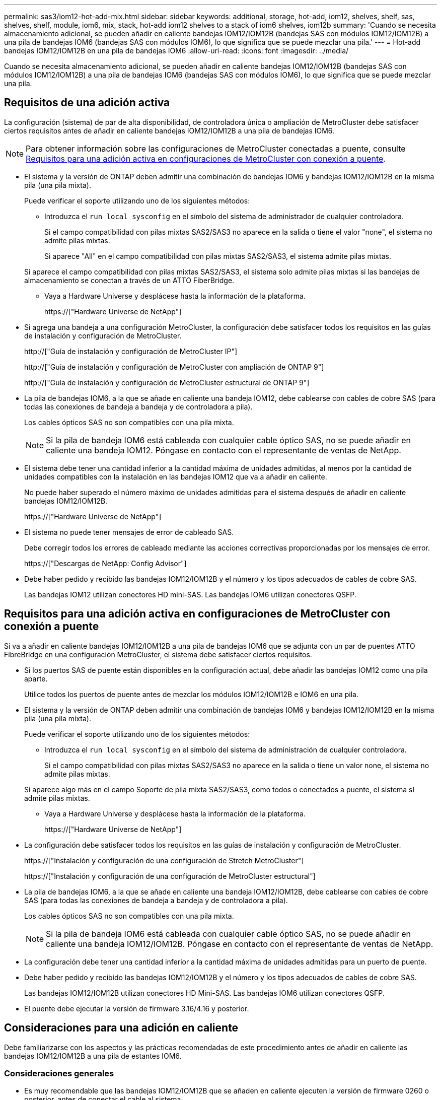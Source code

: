 ---
permalink: sas3/iom12-hot-add-mix.html 
sidebar: sidebar 
keywords: additional, storage, hot-add, iom12, shelves, shelf, sas, shelves, shelf, module, iom6, mix, stack, hot-add iom12 shelves to a stack of iom6 shelves, iom12b 
summary: 'Cuando se necesita almacenamiento adicional, se pueden añadir en caliente bandejas IOM12/IOM12B (bandejas SAS con módulos IOM12/IOM12B) a una pila de bandejas IOM6 (bandejas SAS con módulos IOM6), lo que significa que se puede mezclar una pila.' 
---
= Hot-add bandejas IOM12/IOM12B en una pila de bandejas IOM6
:allow-uri-read: 
:icons: font
:imagesdir: ../media/


[role="lead"]
Cuando se necesita almacenamiento adicional, se pueden añadir en caliente bandejas IOM12/IOM12B (bandejas SAS con módulos IOM12/IOM12B) a una pila de bandejas IOM6 (bandejas SAS con módulos IOM6), lo que significa que se puede mezclar una pila.



== Requisitos de una adición activa

La configuración (sistema) de par de alta disponibilidad, de controladora única o ampliación de MetroCluster debe satisfacer ciertos requisitos antes de añadir en caliente bandejas IOM12/IOM12B a una pila de bandejas IOM6.


NOTE: Para obtener información sobre las configuraciones de MetroCluster conectadas a puente, consulte <<Requisitos para una adición activa en configuraciones de MetroCluster con conexión a puente>>.

* El sistema y la versión de ONTAP deben admitir una combinación de bandejas IOM6 y bandejas IOM12/IOM12B en la misma pila (una pila mixta).
+
Puede verificar el soporte utilizando uno de los siguientes métodos:

+
** Introduzca el ``run local sysconfig`` en el símbolo del sistema de administrador de cualquier controladora.
+
Si el campo compatibilidad con pilas mixtas SAS2/SAS3 no aparece en la salida o tiene el valor "none", el sistema no admite pilas mixtas.

+
Si aparece "All" en el campo compatibilidad con pilas mixtas SAS2/SAS3, el sistema admite pilas mixtas.

+
Si aparece el campo compatibilidad con pilas mixtas SAS2/SAS3, el sistema solo admite pilas mixtas si las bandejas de almacenamiento se conectan a través de un ATTO FiberBridge.

** Vaya a Hardware Universe y desplácese hasta la información de la plataforma.
+
https://["Hardware Universe de NetApp"]



* Si agrega una bandeja a una configuración MetroCluster, la configuración debe satisfacer todos los requisitos en las guías de instalación y configuración de MetroCluster.
+
http://["Guía de instalación y configuración de MetroCluster IP"]

+
http://["Guía de instalación y configuración de MetroCluster con ampliación de ONTAP 9"]

+
http://["Guía de instalación y configuración de MetroCluster estructural de ONTAP 9"]

* La pila de bandejas IOM6, a la que se añade en caliente una bandeja IOM12, debe cablearse con cables de cobre SAS (para todas las conexiones de bandeja a bandeja y de controladora a pila).
+
Los cables ópticos SAS no son compatibles con una pila mixta.

+

NOTE: Si la pila de bandeja IOM6 está cableada con cualquier cable óptico SAS, no se puede añadir en caliente una bandeja IOM12. Póngase en contacto con el representante de ventas de NetApp.

* El sistema debe tener una cantidad inferior a la cantidad máxima de unidades admitidas, al menos por la cantidad de unidades compatibles con la instalación en las bandejas IOM12 que va a añadir en caliente.
+
No puede haber superado el número máximo de unidades admitidas para el sistema después de añadir en caliente bandejas IOM12/IOM12B.

+
https://["Hardware Universe de NetApp"]

* El sistema no puede tener mensajes de error de cableado SAS.
+
Debe corregir todos los errores de cableado mediante las acciones correctivas proporcionadas por los mensajes de error.

+
https://["Descargas de NetApp: Config Advisor"]

* Debe haber pedido y recibido las bandejas IOM12/IOM12B y el número y los tipos adecuados de cables de cobre SAS.
+
Las bandejas IOM12 utilizan conectores HD mini-SAS. Las bandejas IOM6 utilizan conectores QSFP.





== Requisitos para una adición activa en configuraciones de MetroCluster con conexión a puente

Si va a añadir en caliente bandejas IOM12/IOM12B a una pila de bandejas IOM6 que se adjunta con un par de puentes ATTO FibreBridge en una configuración MetroCluster, el sistema debe satisfacer ciertos requisitos.

* Si los puertos SAS de puente están disponibles en la configuración actual, debe añadir las bandejas IOM12 como una pila aparte.
+
Utilice todos los puertos de puente antes de mezclar los módulos IOM12/IOM12B e IOM6 en una pila.

* El sistema y la versión de ONTAP deben admitir una combinación de bandejas IOM6 y bandejas IOM12/IOM12B en la misma pila (una pila mixta).
+
Puede verificar el soporte utilizando uno de los siguientes métodos:

+
** Introduzca el ``run local sysconfig`` en el símbolo del sistema de administración de cualquier controladora.
+
Si el campo compatibilidad con pilas mixtas SAS2/SAS3 no aparece en la salida o tiene un valor none, el sistema no admite pilas mixtas.

+
Si aparece algo más en el campo Soporte de pila mixta SAS2/SAS3, como todos o conectados a puente, el sistema sí admite pilas mixtas.

** Vaya a Hardware Universe y desplácese hasta la información de la plataforma.
+
https://["Hardware Universe de NetApp"]



* La configuración debe satisfacer todos los requisitos en las guías de instalación y configuración de MetroCluster.
+
https://["Instalación y configuración de una configuración de Stretch MetroCluster"]

+
https://["Instalación y configuración de una configuración de MetroCluster estructural"]

* La pila de bandejas IOM6, a la que se añade en caliente una bandeja IOM12/IOM12B, debe cablearse con cables de cobre SAS (para todas las conexiones de bandeja a bandeja y de controladora a pila).
+
Los cables ópticos SAS no son compatibles con una pila mixta.

+

NOTE: Si la pila de bandeja IOM6 está cableada con cualquier cable óptico SAS, no se puede añadir en caliente una bandeja IOM12/IOM12B. Póngase en contacto con el representante de ventas de NetApp.

* La configuración debe tener una cantidad inferior a la cantidad máxima de unidades admitidas para un puerto de puente.
* Debe haber pedido y recibido las bandejas IOM12/IOM12B y el número y los tipos adecuados de cables de cobre SAS.
+
Las bandejas IOM12/IOM12B utilizan conectores HD Mini-SAS. Las bandejas IOM6 utilizan conectores QSFP.

* El puente debe ejecutar la versión de firmware 3.16/4.16 y posterior.




== Consideraciones para una adición en caliente

Debe familiarizarse con los aspectos y las prácticas recomendadas de este procedimiento antes de añadir en caliente las bandejas IOM12/IOM12B a una pila de estantes IOM6.



=== Consideraciones generales

* Es muy recomendable que las bandejas IOM12/IOM12B que se añaden en caliente ejecuten la versión de firmware 0260 o posterior, antes de conectar el cable al sistema.
+
La existencia de una versión compatible de firmware de bandeja protege contra problemas de acceso a la pila de almacenamiento si se cableó la bandeja añadida en activo con el paquete de forma incorrecta.

+
Después de descargar el firmware de la bandeja IOM12/IOM12B a las bandejas, compruebe que la versión de firmware sea 0260 o posterior. Para ello, introduzca el `storage shelf show -module` comando en la consola de cualquier controladora.

* No se admite la consolidación de pilas no disruptiva.
+
No puede utilizar este procedimiento para añadir bandejas de discos en activo que se quitaron en caliente de otra pila en el mismo sistema cuando el sistema esté encendido y sirviendo datos (se está realizando una I/o).

* Puede utilizar este procedimiento para añadir bandejas de discos en activo que se quitaron en caliente dentro del mismo sistema MetroCluster si la bandeja afectada tiene agregados reflejados.
* Cuando se añaden bandejas en caliente con módulos IOM12 a una pila de bandejas con módulos IOM6, el rendimiento de toda la pila funciona a 6 Gbps (se ejecuta a la velocidad común más baja).
+
Si las bandejas que añade en caliente son bandejas que se han actualizado desde los módulos IOM3 o IOM6, hasta los módulos IOM12, la pila funciona a 12 Gbps; sin embargo, el plano posterior de la bandeja y las capacidades de disco pueden limitar el rendimiento del disco a 3 Gbps o 6 Gbps.

* Después de cablear una bandeja añadida en caliente, ONTAP reconoce la bandeja:
+
** La propiedad de la unidad se asigna si la asignación automática de unidad está habilitada.
** El firmware de la bandeja (IOM) y el de las unidades deben actualizarse automáticamente, si es necesario.
+

NOTE: Las actualizaciones de firmware pueden tardar hasta 30 minutos.







=== Consideraciones sobre prácticas recomendadas

* *Mejor práctica:* la mejor práctica es tener versiones actuales del firmware de la bandeja (IOM) y de las unidades en el sistema antes de añadir en caliente una bandeja.
+
https://["Descargas de NetApp: Firmware de bandeja de discos"]

+
https://["Descargas de NetApp: Firmware de la unidad de disco"]




NOTE: No revierte el firmware a una versión que no admite la bandeja y sus componentes.

* *Mejor práctica:* la mejor práctica es tener instalada la versión actual del paquete de cualificación de disco (DQP) antes de agregar en caliente una bandeja.
+
Si tiene instalada la versión actual del DQP, el sistema podrá reconocer y utilizar unidades recién cualificadas. Esto evita mensajes de eventos del sistema sobre la información no actualizada de la unidad y la prevención de la partición de unidades, ya que no se reconocen las unidades. El DQP también notifica el firmware de la unidad no actual.

+
https://["Descargas de NetApp: Paquete de cualificación de disco"^]

* *Mejor práctica:* la mejor práctica es ejecutar Active IQ Config Advisor antes y después de añadir en caliente un estante.
+
Si se ejecuta Active IQ Config Advisor antes de añadir una bandeja en caliente, se proporciona una Snapshot de la conectividad SAS existente, se comprueban las versiones del firmware de la bandeja (IOM) y se puede verificar un ID de bandeja ya en uso en el sistema. Si se ejecuta Active IQ Config Advisor después de añadir una bandeja en caliente, es posible verificar que las bandejas se cablean correctamente y que los ID de bandeja son únicos en el sistema.

+
https://["Descargas de NetApp: Config Advisor"]

* *Mejor práctica:* la mejor práctica es tener ACP en banda (IBACP) funcionando en su sistema.
+
** Para los sistemas en los que se está ejecutando IBAP, IBACP se activa automáticamente en las bandejas IOM12 con adición en caliente.
** Para los sistemas en los que está habilitada una ACP fuera de banda, las funcionalidades de ACP no están disponibles en las bandejas IOM12.
+
Debe migrar a IBACP y eliminar el cableado ACP fuera de banda.

** Si el sistema no ejecuta IBACP y el sistema cumple los requisitos de IBACP, puede migrar el sistema a IBACP antes de añadir una bandeja IOM12.
+
https://["Instrucciones para migrar a IBACP"]

+

NOTE: Las instrucciones de migración proporcionan los requisitos del sistema para IBACP.







== Prepare la asignación manual de la propiedad de una unidad para una adición de activo

Si va a asignar manualmente la propiedad de una unidad para las bandejas IOM12 que va a añadir en caliente, debe deshabilitar la asignación automática de unidades si está habilitada.

.Antes de empezar
Debe haber cumplido los requisitos del sistema.

<<Requisitos de una adición activa>>

<<Requisitos para una adición activa en configuraciones de MetroCluster con conexión a puente>>

.Acerca de esta tarea
Si tiene una pareja de alta disponibilidad, debe asignar manualmente la propiedad de la unidad si las unidades de la bandeja serán propiedad de ambos módulos de controladora.

.Pasos
. Compruebe si la asignación automática de unidades está habilitada: `storage disk option show`
+
Si tiene un par de alta disponibilidad, puede introducir el comando en cualquier módulo de la controladora.

+
Si la asignación automática de unidades está activada, la salida muestra `on` En la columna "'asignación automática'" (para cada módulo de controlador).

. Si la asignación automática de unidades está habilitada, deshabilítela: `storage disk option modify -node _node_name_ -autoassign off`
+
Si tiene una pareja de alta disponibilidad o una configuración MetroCluster de dos nodos, debe deshabilitar la asignación automática de unidades en ambos módulos de la controladora.





== Instale las bandejas para una adición activa

Para cada bandeja que se añade en caliente, debe instalar la bandeja en un rack, conectar los cables de alimentación, encender la bandeja y configurar el ID de bandeja.

. Instale el kit de montaje en rack (para instalaciones de rack de dos o cuatro parantes) que se incluye con la bandeja de discos mediante el folleto de instalación incluido con el kit.
+
[NOTE]
====
Si va a instalar varias bandejas de discos, debe instalarlas desde la parte inferior a la parte superior del rack para lograr la mejor estabilidad.

====
+
[CAUTION]
====
No monte la bandeja de discos en un rack de tipo telco; el peso de la bandeja de discos puede hacer que se desplome en el rack por su propio peso.

====
. Instale y asegure la bandeja de discos en los soportes de soporte y el rack mediante el folleto de instalación incluido con el kit.
+
Para que una bandeja de discos sea más ligera y fácil de maniobrar, quite las fuentes de alimentación y los módulos de I/o (IOM).

+
Para las bandejas de discos DS460C, aunque las unidades se empaquetan por separado, que hace que la bandeja sea más ligera, una bandeja DS460C vacía sigue pesa aproximadamente 132 lb (60 kg); por lo tanto, tenga la siguiente precaución al mover una bandeja.

+

CAUTION: Se recomienda utilizar un elevador mecánico o cuatro personas utilizando las asas de elevación para mover de forma segura un estante DS460C vacío.

+
El envío DS460C se ha envasado con cuatro asas de elevación desmontables (dos por cada lado). Para utilizar las asas de elevación, las instala insertando las pestañas de las asas en las ranuras del lateral de la bandeja y empujando hacia arriba hasta que encajen en su lugar. A continuación, conforme deslice la bandeja de discos sobre los raíles, separe un conjunto de asas cada vez mediante el pestillo de pulgar. La siguiente ilustración muestra cómo acoplar un asa de elevación.

+
image::../media/drw_ds460c_handles.gif[asas drw ds460c]

. Vuelva a instalar todas las fuentes de alimentación y los IOM que quitó antes de instalar la bandeja de discos en el rack.
. Si va a instalar una bandeja de discos DS460C, instale las unidades en los cajones de unidades; de lo contrario, vaya al siguiente paso.
+
[NOTE]
====
Utilice siempre una muñequera ESD conectada a una superficie sin pintar en el chasis de la caja de almacenamiento para evitar descargas estáticas.

Si no hay ninguna correa de mano disponible, toque una superficie sin pintar en el chasis de la caja de almacenamiento antes de manejar la unidad de disco.

====
+
Si adquirió una bandeja parcialmente llena, lo que significa que la bandeja tiene menos de 60 unidades compatibles, para cada cajón instale las unidades de la siguiente manera:

+
** Instale las primeras cuatro unidades en las ranuras delanteras (0, 3, 6 y 9).
+

NOTE: *Riesgo de avería del equipo:* para permitir un flujo de aire adecuado y evitar el sobrecalentamiento, instale siempre las cuatro primeras unidades en las ranuras delanteras (0, 3, 6 y 9).

** Para las unidades restantes, distribuirlas de manera uniforme en cada cajón.




En la siguiente ilustración, se muestra el número de las unidades de 0 a 11 en cada cajón de unidades de la bandeja.

image::../media/dwg_trafford_drawer_with_hdds_callouts.gif[cajón dwg trafford con anotaciones a hdd]

. Abra el cajón superior de la bandeja.
. Retire una unidad de su bolsa ESD.
. Levante la palanca de leva de la transmisión hasta la posición vertical.
. Alinee los dos botones elevados de cada lado del portador de unidades con el espacio correspondiente del canal de la unidad en el cajón de la unidad.
+
image::../media/28_dwg_e2860_de460c_drive_cru.gif[caja de accionamiento de 28 dwg e2860 de460c]

+
[cols="10,90"]
|===


| image:../media/legend_icon_01.png[""] | Botón elevado en el lado derecho del portador de la unidad 
|===
. Baje la unidad en línea recta hacia abajo y, a continuación, gire la palanca de leva hacia abajo hasta que la unidad encaje en su lugar bajo el pestillo de liberación naranja.
. Repita los mismos pasos anteriores para cada unidad del cajón.
+
Debe asegurarse de que las ranuras 0, 3, 6 y 9 de cada cajón contengan unidades.

. Empuje con cuidado el cajón de la unidad de nuevo dentro de la carcasa.
+
|===


 a| 
image:../media/2860_dwg_e2860_de460c_gentle_close.gif[""]



 a| 

CAUTION: *Posible pérdida de acceso a datos:* nunca cierre el cajón. Empuje el cajón lentamente para evitar que el cajón se arreste y cause daños a la matriz de almacenamiento.

|===
. Cierre el cajón de mando empujando ambas palancas hacia el centro.
. Repita estos pasos para cada cajón de la bandeja de discos.
. Conecte el panel frontal.
+
.. Si va a añadir varias bandejas de discos, repita los pasos anteriores para cada bandeja de discos que esté instalando.
.. Conecte las fuentes de alimentación a cada bandeja de discos:


. Conecte primero los cables de alimentación a las bandejas de discos, fijándolos en su sitio con el retenedor del cable de alimentación y, a continuación, conecte los cables de alimentación a distintas fuentes de alimentación para obtener resistencia.
. Encienda las fuentes de alimentación de cada bandeja de discos y espere a que las unidades de discos se activen.
+
.. Defina el ID de bandeja para cada bandeja que va a añadir en caliente a un ID único dentro del par de alta disponibilidad o de la configuración de una sola controladora.
+
Un ID de bandeja válido tiene un valor de 00 a 99. Se recomienda establecer los ID de bandeja de forma que las bandejas IOM6 utilicen números inferiores (1 - 9) y las bandejas IOM12 utilicen números superiores (10 y superiores).

+
Si dispone de un modelo de plataforma con almacenamiento integrado, los ID de bandeja deben ser únicos para las bandejas internas y las bandejas conectadas externamente. Se recomienda configurar la bandeja interna en 0. En las configuraciones IP de MetroCluster, solo se aplican los nombres de las bandejas externas y, por lo tanto, no es necesario que los nombres de las bandejas sean únicos.



. Si es necesario, verifique los ID de bandeja que ya están en uso ejecutando Active IQ Config Advisor.
+
https://["Descargas de NetApp: Config Advisor"]

+
También puede ejecutar el `storage shelf show -fields shelf-id` Comando para ver una lista de los ID de bandeja que ya se están utilizando (y duplicados si están presentes) en el sistema.

. Acceda al botón de ID de la bandeja detrás de la tapa final izquierda.
. Para cambiar el primer número de ID de bandeja, pulse y mantenga presionado el botón naranja hasta que el primer número de la pantalla digital parpadee, que puede tardar hasta tres segundos.
. Pulse el botón para avanzar el número hasta alcanzar el número deseado.
. Repita los subpasos c y d para el segundo número.
. Salga del modo de programación manteniendo pulsado el botón hasta que el segundo número deje de parpadear, lo que puede tardar hasta tres segundos.
. Apague y encienda la bandeja para que el ID de bandeja quede registrado.
+
Debe apagar ambos switches de alimentación, esperar 10 segundos y volver a encenderla para completar el ciclo de encendido.

. Repita los subpasos b a g para cada bandeja que esté agregando en caliente.




== Realice las bandejas de cables para añadir datos en caliente

La forma en que se conecte la conexión de una bandeja IOM12/IOM12B a una pila de bandejas IOM6 depende de si la bandeja IOM12 es la bandeja IOM12/IOM12B inicial, lo que significa que no hay ninguna otra bandeja IOM12 en la pila, O si se trata de una bandeja IOM12/IOM12B adicional a una pila mixta existente, lo que significa que ya hay una o varias bandejas IOM12/IOM12B en la pila. También depende de si la pila tiene alta disponibilidad multivía, alta disponibilidad multivía, de ruta única o conectividad de ruta única.

.Antes de empezar
* Debe haber cumplido los requisitos del sistema.
+
<<Requisitos de una adición activa>>

* Debe haber completado el procedimiento de preparación, si corresponde.
+
<<Prepare la asignación manual de la propiedad de una unidad para una adición de activo>>

* Debe haber instalado las bandejas, encendidas y configurado los ID de bandeja.
+
<<Instale las bandejas para una adición activa>>



.Acerca de esta tarea
* Siempre debe añadir en caliente bandejas IOM12/IOM12B a la última bandeja lógica de una pila para mantener una transición de velocidad única dentro de la pila.
+
Al añadir en caliente bandejas IOM12/IOM12B a la última bandeja lógica de una pila, las bandejas IOM6 siguen agrupadas y las bandejas IOM12/IOM12B permanecen agrupadas de forma que haya una transición de velocidad única entre los dos grupos de bandejas.

+
Por ejemplo:

+
** En un par de alta disponibilidad, una transición de velocidad única dentro de una pila que tiene dos bandejas IOM6 y dos bandejas IOM12/IOM12B se describen como:
+
 Controller <-> IOM6 <-> IOM6 <---> IOM12IOM12B <-> IOM12/IOM12B <-> Controller
** En un par de alta disponibilidad con almacenamiento IOM12E integrado, se describe una transición de velocidad única dentro de una pila que tiene dos bandejas IOM12 y dos bandejas IOM6:
+
 IOM12E 0b <-> IOM12/IOM12B <-> IOM12/IOM12B <---> IOM6 <-> IOM6 <-> IOM12E 0a
+
El puerto 0b de almacenamiento integrado es el puerto del almacenamiento interno (expansor) y debido a que se conecta a la bandeja IOM12/IOM12B añadida en caliente (la última bandeja de la pila), el grupo de bandejas IOM12/IOM12B se mantiene Unido y se mantiene una transición única a través de la pila y el almacenamiento IOM12E incorporado.



* Solo se admite una transición de una sola velocidad en una pila mixta. No puede tener transiciones de velocidad adicionales. Por ejemplo, no puede tener dos transiciones de velocidad dentro de una pila, que se muestra como:
+
 Controller <-> IOM6 <-> IOM6 <---> IOM12/IOM12B <-> IOM12/IOM12B <---> IOM6 <-> Controller
* Es posible añadir en caliente bandejas IOM6 a una pila mixta. Sin embargo, debe añadirlos en caliente al lado de la pila con las bandejas IOM6 (grupo existente de bandejas IOM6) para mantener la transición de velocidad única en la pila.
* Conecte primero los puertos SAS en la ruta IOM A y, a continuación, repita los pasos del cableado para la ruta IOM B, según corresponda a la conectividad de la pila.
+

NOTE: En una configuración de MetroCluster, no se puede usar la ruta IOM B.

* La bandeja inicial IOM12/IOM12B (la bandeja conectada a la última bandeja lógica IOM6) siempre se conecta a los puertos circulares de la bandeja IOM6 (no a los puertos cuadrados).
* Los conectores de cable SAS están codificados; cuando están orientados correctamente a un puerto SAS, el conector hace clic en su lugar.
+
En el caso de las bandejas, inserte un conector de cable SAS con la pestaña extraíble orientada hacia abajo (en la parte inferior del conector). En el caso de las controladoras, la orientación de los puertos SAS puede variar en función del modelo de plataforma. Por lo tanto, la orientación correcta del conector del cable SAS varía.

* Se puede consultar la siguiente ilustración para el cableado de bandejas IOM12/IOM12B a una pila de bandeja IOM6 en una configuración que no utilice puentes FC a SAS.
+
Esta ilustración es específica de una pila con conectividad de alta disponibilidad multivía; sin embargo, el concepto de cableado se puede aplicar a pilas con configuraciones de alta disponibilidad multivía, de ruta única, conectividad de ruta única y MetroCluster de ampliación.

+
image::../media/drw_sas2_sas3_mixed_stack.png[pila mixta drw sas2 sas3]

* Se puede consultar la siguiente ilustración para el cableado de las bandejas IOM12/IOM12B a una pila de bandeja IOM6 en una configuración MetroCluster con conexión a puente. image:../media/hot_adding_iom12_shelves_to_iom6_stack_in_bridge_attached_config.png[""]


.Pasos
. Identifique físicamente la última bandeja lógica de la pila.
+
Dependiendo del modelo de plataforma y de la conectividad de la pila (alta disponibilidad multivía, alta disponibilidad de ruta única o ruta única), la última bandeja lógica es la bandeja que tiene conexiones de controladora a pila de los puertos SAS B y D de la controladora. O bien, es la bandeja que no tiene conexión a ninguna controladora (debido a que la conectividad de controladora a pila es a la parte superior lógica de la pila a través de los puertos SAS de la controladora A y C).

. Si la bandeja IOM12/IOM12B que está agregando en caliente es la bandeja inicial IOM12/IOM12B que se está agregando a la pila IOM6, lo que significa que no hay ninguna otra bandeja IOM12/IOM12B en la pila IOM6, complete los subpasos aplicables.
+

NOTE: Asegúrese de esperar al menos 70 segundos entre desconectar un cable y volver a conectarlo, y cuando sustituya un cable por otro.

+
De lo contrario, vaya al paso 3.

+
[cols="2*"]
|===
| Si la conectividad de la pila IOM6 es... | Realice lo siguiente... 


 a| 
Alta disponibilidad multivía o multivía, o alta disponibilidad de ruta única con conectividad de controladora a la última bandeja lógica (incluidas configuraciones de MetroCluster con ampliación)
 a| 
.. Desconecte el cable de la controladora a la pila del último puerto de círculo de IOM a de la bandeja IOM6, a la controladora o al puente.
+
Anote el puerto de la controladora.

+
Coloque el cable a un lado. Ya no es necesario.

+
De lo contrario, vaya al subpaso e.

.. Conecte el cable de la conexión de bandeja a bandeja entre el último puerto circular IOM a de la bandeja IOM6 (desde el subpaso a) al nuevo puerto 1 de la bandeja IOM12/IOM12B IOM a.
+
Utilice un cable HD QSFP a Mini-SAS de cobre SAS.

.. Si va a añadir en caliente otra bandeja IOM12/IOM12B, conecte la conexión de bandeja a bandeja entre el puerto 3 de la bandeja IOM12/IOM12B IOM a, de la bandeja que acaba de cablear y el siguiente puerto 1 de la bandeja IOM12/IOM12B IOM A.
+
Utilice un cable HD Mini-SAS de cobre SAS a Mini-SAS HD.

+
De lo contrario, vaya al siguiente subpaso.

.. Restablezca la conexión de controladora a pila. Para ello, cablee el mismo puerto en la controladora o puente (en el subpaso a) con el nuevo puerto 3 IOM a de bandeja IOM12.
+
Utilice un cable HD QSFP a Mini-SAS de cobre SAS o un cable HD a Mini-SAS Mini-SAS, según sea apropiado para el tipo de puerto del controlador.

.. Repita los subpasos a a d para el IOM B.
+
De lo contrario, vaya al paso 4.





 a| 
Conectividad conectada a puentes en una configuración MetroCluster
 a| 
.. Desconecte el cable de puente a pila inferior de la última bandeja IOM6 IOM a, puerto circular al puente.
+
Tome nota del puerto del puente.

+
Coloque el cable a un lado. Ya no es necesario.

+
De lo contrario, vaya al subpaso e.

.. Conecte la conexión de bandeja a bandeja entre el último puerto de círculo de IOM a de la bandeja IOM6 (desde el subpaso a) hasta el nuevo puerto 1 IOM a de la bandeja IOM12.
+
Utilice un cable HD QSFP a Mini-SAS de cobre SAS.

.. Si va a añadir en caliente otra bandeja IOM12/IOM12B, conecte la conexión de bandeja a bandeja entre el puerto 3 de la bandeja IOM12/IOM12B IOM a, de la bandeja que acaba de cablear y el siguiente puerto 1 de la bandeja IOM12/IOM12B IOM A.
+
Utilice un cable HD Mini-SAS de cobre SAS a Mini-SAS HD.

+
De lo contrario, vaya al siguiente subpaso.

.. Repita los subpasos b y c para cablear las conexiones de bandeja a bandeja para el IOM B.
.. Restablezca la conexión de puente a pila inferior mediante el cableado del mismo puerto en el puente (en el subpaso a) al nuevo puerto a 3 de la bandeja IOM12 IOM.
+
Utilice un cable HD QSFP a Mini-SAS de cobre SAS o un cable HD a Mini-SAS Mini-SAS, según sea apropiado para el tipo de puerto del controlador.

.. Vaya al paso 4.




 a| 
Alta disponibilidad de ruta única o ruta única sin conectividad de controladora a la última bandeja lógica
 a| 
.. Conecte mediante cable la conexión de bandeja a bandeja entre el último puerto de círculo de IOM A de la bandeja IOM6 y el nuevo puerto 1 a de la bandeja IOM12/IOM12B IOM.
+
Utilice un cable HD QSFP a Mini-SAS de cobre SAS.

.. Repita el subpaso anterior para el IOM B.
.. Si está agregando en caliente otra bandeja IOM12/IOM12B, repita los subpasos a y b.
+
De lo contrario, vaya al paso 4.



|===
. Si la bandeja IOM12/IOM12B que está agregando en caliente es una bandeja IOM12/IOM12B adicional a una pila mixta existente, lo que significa que una o más bandejas IOM12/IOM12B ya existen en la pila, complete los subpasos aplicables.
+

NOTE: Asegúrese de esperar al menos 70 segundos entre desconectar un cable y volver a conectarlo, y si va a sustituir un cable por uno más largo.

+
[cols="2*"]
|===
| Si la conectividad de su pila mixta es... | Realice lo siguiente... 


 a| 
Alta disponibilidad multivía o multivía, o alta disponibilidad de ruta única con conectividad de controladora a la última bandeja lógica, o conectividad conectada a puente en una configuración MetroCluster
 a| 
.. Mueva el cable de la controladora a la pila desde el último puerto a IOM 3 de la bandeja IOM12/IOM12B al mismo puerto en la última bandeja IOM12/IOM12B.
.. Si va a añadir en caliente una bandeja IOM12/IOM12B, conecte la conexión de bandeja a bandeja entre el puerto a 3 de la última bandeja IOM12/IOM12B de la bandeja IOM a al nuevo puerto 1 de la última bandeja IOM12/IOM12B de IOM A.
+
Utilice un cable HD Mini-SAS de cobre SAS a Mini-SAS HD.

+
De lo contrario, vaya al siguiente subpaso.

.. Si va a añadir más de una bandeja IOM12/IOM12B en caliente, conecte la conexión de bandeja a bandeja entre la última bandeja IOM12/IOM12B, puerto a 3, y la siguiente bandeja IOM12/IOM12B, puerto a, y repita esto para cualquier bandeja IOM12/IOM12B adicional.
+
Utilice cables HD Mini-SAS de cobre SAS adicionales a Mini-SAS HD.

+
De lo contrario, vaya al siguiente subpaso.

.. Repita los subpasos a a c para el IOM B.
+
De lo contrario, vaya al paso 4.





 a| 
Conectividad conectada a puentes en una configuración MetroCluster
 a| 
.. Mueva el cable de puente inferior a pila desde el último estante IOM12/IOM12B hasta el mismo puerto en el último estante IOM12/IOM12B.
.. Conecte mediante cable la conexión de bandeja a bandeja entre el último puerto IOM a 3 de la bandeja IOM12/IOM12B anterior y el siguiente puerto a de IOM de la bandeja IOM12/IOM12B, y repita esto para cualquier bandeja IOM12/IOM12B adicional.
+
Utilice un cable HD Mini-SAS de cobre SAS a Mini-SAS HD.

.. Conecte mediante cable la conexión de bandeja a bandeja entre el último puerto IOM B 3 de la bandeja IOM12/IOM12B anterior y el siguiente puerto I B de la bandeja IOM12/IOM12B, y repita esto para cualquier bandeja IOM12/IOM12B adicional.
.. Vaya al paso 4.




 a| 
Alta disponibilidad de ruta única o ruta única sin conectividad de controladora a la última bandeja lógica
 a| 
.. Conecte mediante cable la conexión de bandeja a bandeja entre el último puerto IOM a 3 de la bandeja IOM12/IOM12B y el último puerto 1 de la bandeja IOM12/IOM12B IOM a.
+
Utilice un cable HD Mini-SAS de cobre SAS a Mini-SAS HD.

.. Repita el subpaso anterior para el IOM B.
.. Si está agregando en caliente otra bandeja IOM12/IOM12B, repita los subpasos a y b.
+
De lo contrario, vaya al paso 4.



|===
. Compruebe que las conexiones SAS estén cableadas correctamente.
+
Si se genera algún error de cableado, siga las acciones correctivas proporcionadas.

+
https://["Descargas de NetApp: Config Advisor"]

. Si se deshabilitó la asignación automática de unidades como parte de la preparación para este procedimiento, debe asignar manualmente la propiedad de la unidad y luego volver a habilitar la asignación automática de unidades, si es necesario.
+
De lo contrario, ha finalizado este procedimiento.

+
<<Complete el hot-add>>

+

NOTE: Todas las configuraciones de MetroCluster requieren asignación de unidades manual.





== Complete el hot-add

Si se deshabilitó la asignación automática de unidades como parte de la preparación para añadir en caliente las bandejas IOM12/IOM12B a la pila de bandejas IOM6, debe asignar manualmente la propiedad de la unidad y, a continuación, volver a habilitar la asignación automática de unidades si es necesario.

.Antes de empezar
Debe haber cableado ya la bandeja según se indica en el sistema.

<<Realice las bandejas de cables para añadir datos en caliente>>

.Pasos
. Mostrar todas las unidades sin propietario: `storage disk show -container-type unassigned`
+
Si tiene un par de alta disponibilidad, puede introducir el comando en cualquier módulo de la controladora.

. Asigne cada unidad: `storage disk assign -disk _disk_name_ -owner _owner_name_`
+
Si tiene un par de alta disponibilidad, puede introducir el comando en cualquier módulo de la controladora.

+
Puede utilizar el carácter comodín para asignar más de una unidad a la vez.

. Vuelva a habilitar la asignación automática de unidades si es necesario: `storage disk option modify -node _node_name_ -autoassign on`
+
Si tiene un par de alta disponibilidad, debe volver a habilitar la asignación automática de unidades en ambos módulos de controladoras.


